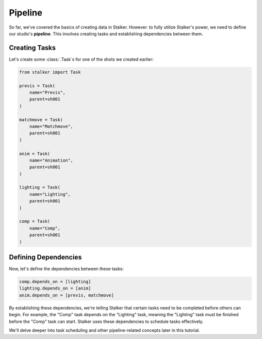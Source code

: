 .. _tutorial_pipeline_toplevel:

Pipeline
========

So far, we've covered the basics of creating data in Stalker. However. to fully
utilize Stalker's power, we need to define our studio's **pipeline**. This
involves creating tasks and establishing dependencies between them.

Creating Tasks
--------------

Let's create some :class:`.Task`\ s for one of the shots we created earlier:

.. code-block:: python

    from stalker import Task

    previs = Task(
        name="Previs",
        parent=sh001
    )

    matchmove = Task(
        name="Matchmove",
        parent=sh001
    )

    anim = Task(
        name="Animation",
        parent=sh001
    )

    lighting = Task(
        name="Lighting",
        parent=sh001
    )

    comp = Task(
        name="Comp",
        parent=sh001
    )

Defining Dependencies
---------------------

Now, let's define the dependencies between these tasks:

.. code-block:: python

    comp.depends_on = [lighting]
    lighting.depends_on = [anim]
    anim.depends_on = [previs, matchmove]

By establishing these dependencies, we're telling Stalker that certain tasks
need to be completed before others can begin. For example, the "Comp" task
depends on the "Lighting" task, meaning the "Lighting" task must be finished
before the "Comp" task can start. Stalker uses these dependencies to schedule
tasks effectively. 

We'll delve deeper into task scheduling and other pipeline-related concepts
later in this tutorial.
